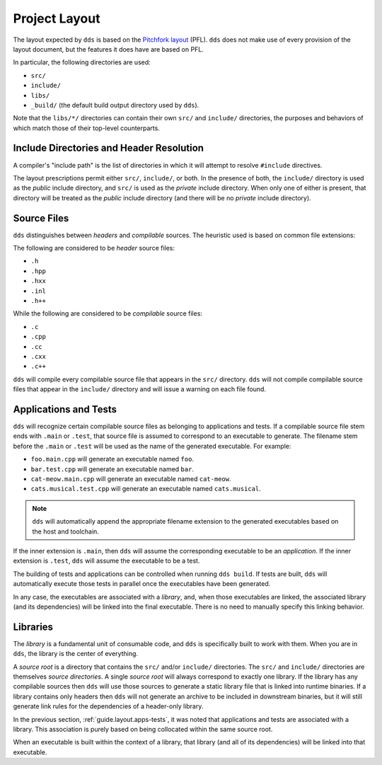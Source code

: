 Project Layout
##############

The layout expected by ``dds`` is based on the `Pitchfork layout`_ (PFL).
``dds`` does not make use of every provision of the layout document, but the
features it does have are based on PFL.

.. _Pitchfork layout: https://api.csswg.org/bikeshed/?force=1&url=https://raw.githubusercontent.com/vector-of-bool/pitchfork/develop/data/spec.bs

In particular, the following directories are used:

- ``src/``
- ``include/``
- ``libs/``
- ``_build/`` (the default build output directory used by ``dds``).

Note that the ``libs/*/`` directories can contain their own ``src/`` and
``include/`` directories, the purposes and behaviors of which match those of
their top-level counterparts.


.. _guide.layout.include:

Include Directories and Header Resolution
*****************************************

A compiler's "include path" is the list of directories in which it will attempt
to resolve ``#include`` directives.

The layout prescriptions permit either ``src/``, ``include/``, or both. In the
presence of both, the ``include/`` directory is used as the *public* include
directory, and ``src/`` is used as the *private* include directory. When only
one of either is present, that directory will be treated as the *public*
include directory (and there will be no *private* include directory).


.. _guide.layout.sources:

Source Files
************

``dds`` distinguishes between *headers* and *compilable* sources. The heuristic
used is based on common file extensions:

The following are considered to be *header* source files:

- ``.h``
- ``.hpp``
- ``.hxx``
- ``.inl``
- ``.h++``

While the following are considered to be *compilable* source files:

- ``.c``
- ``.cpp``
- ``.cc``
- ``.cxx``
- ``.c++``

``dds`` will compile every compilable source file that appears in the ``src/``
directory. ``dds`` will not compile compilable source files that appear in the
``include/`` directory and will issue a warning on each file found.


.. _guide.layout.apps-tests:

Applications and Tests
**********************

``dds`` will recognize certain compilable source files as belonging to
applications and tests. If a compilable source file stem ends with ``.main`` or
``.test``, that source file is assumed to correspond to an executable to
generate. The filename stem before the ``.main`` or ``.test`` will be used as
the name of the generated executable. For example:

- ``foo.main.cpp`` will generate an executable named ``foo``.
- ``bar.test.cpp`` will generate an executable named ``bar``.
- ``cat-meow.main.cpp`` will generate an executable named ``cat-meow``.
- ``cats.musical.test.cpp`` will generate an executable named ``cats.musical``.

.. note::
    ``dds`` will automatically append the appropriate filename extension to the
    generated executables based on the host and toolchain.

If the inner extension is ``.main``, then ``dds`` will assume the corresponding
executable to be an *application*. If the inner extension is ``.test``, ``dds``
will assume the executable to be a test.

The building of tests and applications can be controlled when running
``dds build``. If tests are built, ``dds`` will automatically execute those
tests in parallel once the executables have been generated.

In any case, the executables are associated with a *library*, and, when those
executables are linked, the associated library (and its dependencies) will be
linked into the final executable. There is no need to manually specify this
linking behavior.


.. _guide.layout.libraries:

Libraries
*********

The *library* is a fundamental unit of consumable code, and ``dds`` is
specifically built to work with them. When you are in ``dds``, the library is
the center of everything.

A *source root* is a directory that contains the ``src/`` and/or ``include/``
directories. The ``src/`` and ``include/`` directories are themselves
*source directories*. A single *source root* will always correspond to exactly
one library. If the library has any compilable sources then ``dds`` will use
those sources to generate a static library file that is linked into runtime
binaries. If a library contains only headers then ``dds`` will not generate an
archive to be included in downstream binaries, but it will still generate link
rules for the dependencies of a header-only library.

In the previous section, :ref:`guide.layout.apps-tests`, it was noted that
applications and tests are associated with a library. This association is
purely based on being collocated within the same source root.

When an executable is built within the context of a library, that library (and
all of its dependencies) will be linked into that executable.
